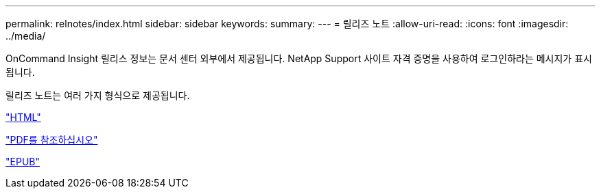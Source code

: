 ---
permalink: relnotes/index.html 
sidebar: sidebar 
keywords:  
summary:  
---
= 릴리즈 노트
:allow-uri-read: 
:icons: font
:imagesdir: ../media/


OnCommand Insight 릴리스 정보는 문서 센터 외부에서 제공됩니다. NetApp Support 사이트 자격 증명을 사용하여 로그인하라는 메시지가 표시됩니다.

릴리즈 노트는 여러 가지 형식으로 제공됩니다.

link:https://library.netapp.com/ecmdocs/ECMLP2652943/html/frameset.html["HTML"^]

link:https://library.netapp.com/ecm/ecm_download_file/ECMLP2652943["PDF를 참조하십시오"^]

link:https://library.netapp.com/ecm/ecm_get_file2/ECMLP2652943?Rendition=EPUB["EPUB"^]
